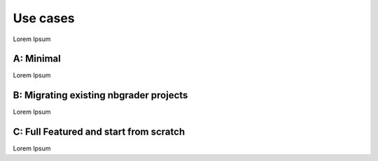 Use cases
===========================

Lorem Ipsum

------------
A: Minimal
------------

Lorem Ipsum

------------
B: Migrating existing nbgrader projects
------------

Lorem Ipsum

------------
C: Full Featured and start from scratch
------------

Lorem Ipsum